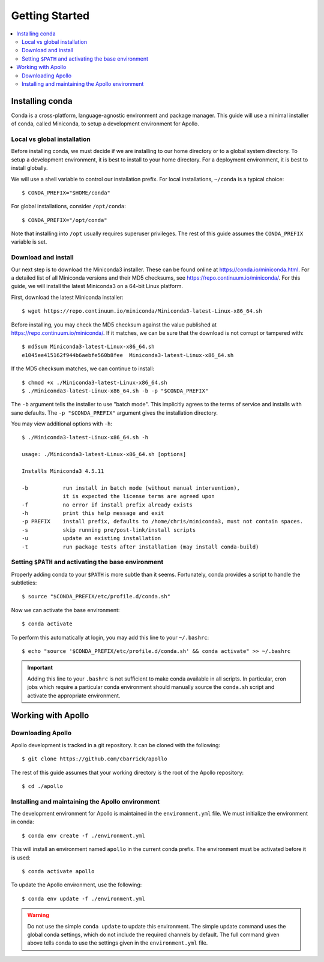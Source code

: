 Getting Started
==================================================

.. contents::
    :local:


Installing conda
--------------------------------------------------

Conda is a cross-platform, language-agnostic environment and package manager. This guide will use a minimal installer of conda, called Miniconda, to setup a development environment for Apollo.

Local vs global installation
~~~~~~~~~~~~~~~~~~~~~~~~~~~~~~~~~~~~~~~~~~~~~~~~~~

Before installing conda, we must decide if we are installing to our home directory or to a global system directory. To setup a development environment, it is best to install to your home directory. For a deployment environment, it is best to install globally.

We will use a shell variable to control our installation prefix. For local installations, ``~/conda`` is a typical choice::

    $ CONDA_PREFIX="$HOME/conda"

For global installations, consider ``/opt/conda``::

    $ CONDA_PREFIX="/opt/conda"

Note that installing into ``/opt`` usually requires superuser privileges. The rest of this guide assumes the ``CONDA_PREFIX`` variable is set.

Download and install
~~~~~~~~~~~~~~~~~~~~~~~~~~~~~~~~~~~~~~~~~~~~~~~~~~

Our next step is to download the Miniconda3 installer. These can be found online at https://conda.io/miniconda.html. For a detailed list of all Miniconda versions and their MD5 checksums, see https://repo.continuum.io/miniconda/. For this guide, we will install the latest Miniconda3 on a 64-bit Linux platform.

First, download the latest Miniconda installer::

    $ wget https://repo.continuum.io/miniconda/Miniconda3-latest-Linux-x86_64.sh

Before installing, you may check the MD5 checksum against the value published at https://repo.continuum.io/miniconda/. If it matches, we can be sure that the download is not corrupt or tampered with::

    $ md5sum Miniconda3-latest-Linux-x86_64.sh
    e1045ee415162f944b6aebfe560b8fee  Miniconda3-latest-Linux-x86_64.sh

If the MD5 checksum matches, we can continue to install::

    $ chmod +x ./Miniconda3-latest-Linux-x86_64.sh
    $ ./Miniconda3-latest-Linux-x86_64.sh -b -p "$CONDA_PREFIX"

The ``-b`` argument tells the installer to use "batch mode". This implicitly agrees to the terms of service and installs with sane defaults. The ``-p "$CONDA_PREFIX"`` argument gives the installation directory.

You may view additional options with ``-h``::

    $ ./Miniconda3-latest-Linux-x86_64.sh -h

    usage: ./Miniconda3-latest-Linux-x86_64.sh [options]

    Installs Miniconda3 4.5.11

    -b           run install in batch mode (without manual intervention),
                 it is expected the license terms are agreed upon
    -f           no error if install prefix already exists
    -h           print this help message and exit
    -p PREFIX    install prefix, defaults to /home/chris/miniconda3, must not contain spaces.
    -s           skip running pre/post-link/install scripts
    -u           update an existing installation
    -t           run package tests after installation (may install conda-build)


Setting ``$PATH`` and activating the base environment
~~~~~~~~~~~~~~~~~~~~~~~~~~~~~~~~~~~~~~~~~~~~~~~~~~~~~

Properly adding conda to your ``$PATH`` is more subtle than it seems. Fortunately, conda provides a script to handle the subtleties::

    $ source "$CONDA_PREFIX/etc/profile.d/conda.sh"

Now we can activate the base environment::

    $ conda activate

To perform this automatically at login, you may add this line to your ``~/.bashrc``::

    $ echo "source '$CONDA_PREFIX/etc/profile.d/conda.sh' && conda activate" >> ~/.bashrc

.. important::
    Adding this line to your ``.bashrc`` is not sufficient to make conda available in all scripts. In particular, cron jobs which require a particular conda environment should manually source the ``conda.sh`` script and activate the appropriate environment.


Working with Apollo
--------------------------------------------------

Downloading Apollo
~~~~~~~~~~~~~~~~~~~~~~~~~~~~~~~~~~~~~~~~~~~~~~~~~~

Apollo development is tracked in a git repository. It can be cloned with the following::

    $ git clone https://github.com/cbarrick/apollo

The rest of this guide assumes that your working directory is the root of the Apollo repository::

    $ cd ./apollo

Installing and maintaining the Apollo environment
~~~~~~~~~~~~~~~~~~~~~~~~~~~~~~~~~~~~~~~~~~~~~~~~~~

The development environment for Apollo is maintained in the ``environment.yml`` file. We must initialize the environment in conda::

    $ conda env create -f ./environment.yml

This will install an environment named ``apollo`` in the current conda prefix. The environment must be activated before it is used::

    $ conda activate apollo

To update the Apollo environment, use the following::

    $ conda env update -f ./environment.yml

.. warning::
    Do not use the simple ``conda update`` to update this environment. The simple update command uses the global conda settings, which do not include the required channels by default. The full command given above tells conda to use the settings given in the ``environment.yml`` file.

